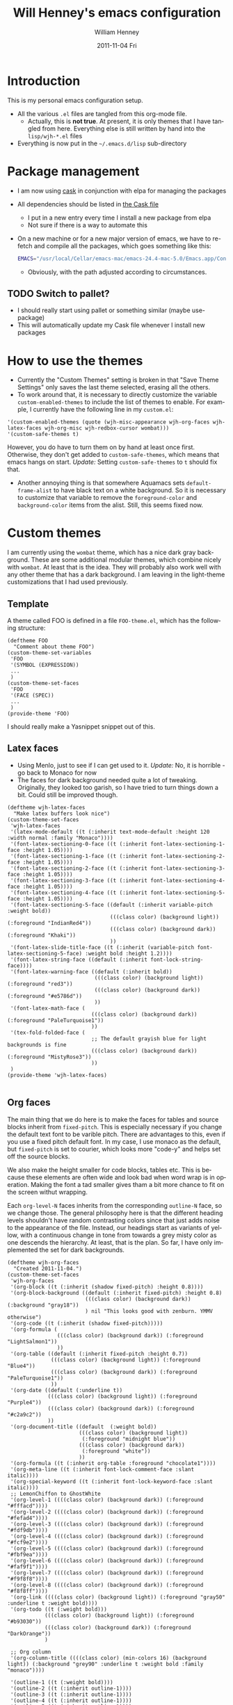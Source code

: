 #+TITLE:     Will Henney's emacs configuration
#+AUTHOR:    William Henney
#+EMAIL:     will@henney.org
#+DATE:      2011-11-04 Fri
#+STARTUP: nofninline
#+DESCRIPTION:
#+KEYWORDS: emacs
#+LANGUAGE:  en
#+OPTIONS:   H:3 num:t toc:t \n:nil @:t ::t |:t ^:t -:t f:t *:t <:t
#+OPTIONS:   TeX:t LaTeX:t skip:nil d:nil todo:t pri:nil tags:not-in-toc
#+INFOJS_OPT: view:nil toc:nil ltoc:t mouse:underline buttons:0 path:http://orgmode.org/org-info.js
#+EXPORT_SELECT_TAGS: export
#+EXPORT_EXCLUDE_TAGS: noexport
#+LINK_UP:   
#+LINK_HOME: 
#+XSLT:


* Introduction 
  :LOGBOOK:
  CLOCK: [2014-10-21 Tue 12:43]--[2014-10-21 Tue 13:43] =>  1:00
  CLOCK: [2011-11-04 Fri 23:18]--[2011-11-04 Fri 23:26] =>  0:08
  :END:
This is my personal emacs configuration setup. 

+ All the various =.el= files are tangled from this org-mode file.
  - Actually, this is *not true*. At present, it is only themes that I have tangled from here.  Everything else is still written by hand into the =lisp/wjh-*.el= files 
+ Everything is now put in the =~/.emacs.d/lisp= sub-directory


* Package management
+ I am now using [[http://cask.readthedocs.org/en/latest/guide/usage.html][cask]] in conjunction with elpa for managing the packages
+ All dependencies should be listed in [[file:Cask][the Cask file]]
  + I put in a new entry every time I install a new package from elpa
  + Not sure if there is a way to automate this
+ On a new machine or for a new major version of emacs, we have to re-fetch and compile all the packages, which goes something like this: 
  #+BEGIN_SRC sh
EMACS="/usr/local/Cellar/emacs-mac/emacs-24.4-mac-5.0/Emacs.app/Contents/MacOS/Emacs" cask install
  #+END_SRC
  + Obviously, with the path adjusted according to circumstances.

** TODO Switch to pallet?
+ I should really start using pallet or something similar (maybe use-package)
+ This will automatically update my Cask file whenever I install new packages

* How to use the themes
   :LOGBOOK:
   CLOCK: [2011-11-06 Sun 13:40]--[2011-11-06 Sun 14:10] =>  0:30
   :END:
+ Currently the "Custom Themes" setting is broken in that "Save Theme Settings" only saves the last theme selected, erasing all the others. 
+ To work around that, it is necessary to directly customize the variable =custom-enabled-themes= to include the list of themes to enable. For example, I currently have the following line in my =custom.el=: 
#+begin_src elisp
  '(custom-enabled-themes (quote (wjh-misc-appearance wjh-org-faces wjh-latex-faces wjh-org-misc wjh-redbox-cursor wombat)))
  '(custom-safe-themes t)
#+end_src
However, you do have to turn them on by hand at least once first.  Otherwise, they don't get added to =custom-safe-themes=, which means that emacs hangs on start.  /Update:/ Setting =custom-safe-themes= to =t= should fix that.  

+ Another annoying thing is that somewhere Aquamacs sets =default-frame-alist= to have black text on a white background. So it is necessary to customize that variable to remove the =foreground-color= and =background-color= items from the alist.  Still, this seems fixed now. 


* Custom themes
  :LOGBOOK:
  CLOCK: [2011-11-04 Fri 23:26]--[2011-11-05 Sat 00:05] =>  0:39
  CLOCK: [2011-11-04 Fri 22:18]--[2011-11-04 Fri 23:18] =>  1:00
  :END:

I am currently using the =wombat= theme, which has a nice dark gray background. These are some additional modular themes, which combine nicely with =wombat=.  At least that is the idea.  They will probably also work well with any other theme that has a dark background.  I am leaving in the light-theme customizations that I had used previously.  

** Template

A theme called FOO is defined in a file =FOO-theme.el=, which has the following structure: 
#+begin_src elisp
  (deftheme FOO
    "Comment about theme FOO")
  (custom-theme-set-variables
   'FOO
   '(SYMBOL (EXPRESSION))
   ...
   )
  (custom-theme-set-faces
   'FOO
   '(FACE (SPEC))
   ...
   )
  (provide-theme 'FOO)
#+end_src

I should really make a Yasnippet snippet out of this. 

** Latex faces
   :LOGBOOK:
   CLOCK: [2011-11-07 Mon 22:30]--[2011-11-07 Mon 23:11] =>  0:41
   CLOCK: [2011-11-07 Mon 12:42]--[2011-11-07 Mon 13:00] =>  0:18
   :END:
   :PROPERTIES:
   :tangle:   themes/wjh-latex-faces-theme.el
   :END:

+ Using Menlo, just to see if I can get used to it.  /Update:/ No, it is horrible - go back to Monaco for now
+ The faces for dark background needed quite a lot of tweaking.  Originally, they looked too garish, so I have tried to turn things down a bit.  Could still be improved though.  


#+begin_src elisp
  (deftheme wjh-latex-faces
    "Make latex buffers look nice")
  (custom-theme-set-faces
   'wjh-latex-faces
   '(latex-mode-default ((t (:inherit text-mode-default :height 120 :width normal :family "Monaco"))))
   '(font-latex-sectioning-0-face ((t (:inherit font-latex-sectioning-1-face :height 1.05))))
   '(font-latex-sectioning-1-face ((t (:inherit font-latex-sectioning-2-face :height 1.05))))
   '(font-latex-sectioning-2-face ((t (:inherit font-latex-sectioning-3-face :height 1.05))))
   '(font-latex-sectioning-3-face ((t (:inherit font-latex-sectioning-4-face :height 1.05))))
   '(font-latex-sectioning-4-face ((t (:inherit font-latex-sectioning-5-face :height 1.05))))
   '(font-latex-sectioning-5-face ((default (:inherit variable-pitch :weight bold))
                                   (((class color) (background light)) (:foreground "IndianRed4"))
                                   (((class color) (background dark)) (:foreground "Khaki"))
                                   ))
   '(font-latex-slide-title-face ((t (:inherit (variable-pitch font-latex-sectioning-5-face) :weight bold :height 1.2))))
   '(font-latex-string-face ((default (:inherit font-lock-string-face))))
   '(font-latex-warning-face ((default (:inherit bold))
                              (((class color) (background light)) (:foreground "red3"))
                              (((class color) (background dark)) (:foreground "#e5786d"))
                              ))
   '(font-latex-math-face (
                             (((class color) (background dark)) (:foreground "PaleTurquoise1"))
                             ))
   '(tex-fold-folded-face (
                             ;; The default grayish blue for light backgrounds is fine
                             (((class color) (background dark)) (:foreground "MistyRose3"))
                             ))
   )
  (provide-theme 'wjh-latex-faces)

#+end_src

** Org faces
   :LOGBOOK:
   CLOCK: [2011-11-07 Mon 12:31]--[2011-11-07 Mon 12:42] =>  0:11
   CLOCK: [2011-11-05 Sat 20:48]--[2011-11-05 Sat 21:18] =>  0:30
   :END:
   :PROPERTIES:
   :tangle:   themes/wjh-org-faces-theme.el
   :END:

The main thing that we do here is to make the faces for tables and source blocks inherit from =fixed-pitch=. This is especially necessary if you change the default text font to be varible pitch. There are advantages to this, even if you use a fixed pitch default font. In my case, I use monaco as the default, but =fixed-pitch= is set to courier, which looks more "code-y" and helps set off the source blocks. 

We also make the height smaller for code blocks, tables etc.   This is because these elements are often wide and look bad when word wrap is in operation.  Making the font a tad smaller gives tham a bit more chance to fit on the screen withut wrapping. 

Each =org-level-N= faces inherits from the corresponding =outline-N= face, so we change those.  The general philosophy here is that the different heading levels shouldn't have random contrasting colors since that just adds noise to the appearance of the file.  Instead,  our headings start as  variants of yellow, with a continuous change in tone from towards a grey misty color as one descends the hierarchy.  At least, that is the plan.  So far, I have only implemented the set for dark backgrounds.  

#+begin_src elisp
    (deftheme wjh-org-faces
      "Created 2011-11-04.")
    (custom-theme-set-faces
     'wjh-org-faces
     '(org-block ((t (:inherit (shadow fixed-pitch) :height 0.8))))
     '(org-block-background ((default (:inherit fixed-pitch) :height 0.8)
                             (((class color) (background dark)) (:background "gray18"))
                             ) nil "This looks good with zenburn. YMMV otherwise")
     '(org-code ((t (:inherit (shadow fixed-pitch)))))
     '(org-formula (
                    (((class color) (background dark)) (:foreground "LightSalmon1"))
                    ))
     '(org-table ((default (:inherit fixed-pitch :height 0.7))
                  (((class color) (background light)) (:foreground "Blue4"))
                  (((class color) (background dark)) (:foreground "PaleTurquoise1"))
                  ))
     '(org-date ((default (:underline t))
                 (((class color) (background light)) (:foreground "Purple4"))
                 (((class color) (background dark)) (:foreground "#c2a9c2"))
                 ))
     '(org-document-title ((default  (:weight bold))
                           (((class color) (background light)) 
                            (:foreground "midnight blue"))
                           (((class color) (background dark)) 
                            (:foreground "white"))
                           ))
     '(org-formula ((t (:inherit org-table :foreground "chocolate1"))))
     '(org-meta-line ((t (:inherit font-lock-comment-face :slant italic))))
     '(org-special-keyword ((t (:inherit font-lock-keyword-face :slant italic))))
     ;; LemonChiffon to GhostWhite
     '(org-level-1 ((((class color) (background dark)) (:foreground "#fffacd"))))
     '(org-level-2 ((((class color) (background dark)) (:foreground "#fefad4"))))
     '(org-level-3 ((((class color) (background dark)) (:foreground "#fdf9db"))))
     '(org-level-4 ((((class color) (background dark)) (:foreground "#fcf9e2"))))
     '(org-level-5 ((((class color) (background dark)) (:foreground "#fbf9ea"))))
     '(org-level-6 ((((class color) (background dark)) (:foreground "#faf9f1"))))
     '(org-level-7 ((((class color) (background dark)) (:foreground "#f9f8f8"))))
     '(org-level-8 ((((class color) (background dark)) (:foreground "#f8f8ff"))))
     '(org-link ((((class color) (background light)) (:foreground "gray50" :underline t :weight bold))))
     '(org-todo ((t (:weight bold)))
                (((class color) (background light)) (:foreground "#b93030"))
                (((class color) (background dark)) (:foreground "DarkOrange"))
                )
    
     ;; Org column
     '(org-column-title ((((class color) (min-colors 16) (background light)) (:background "grey90" :underline t :weight bold :family "monaco"))))
    
     '(outline-1 ((t (:weight bold))))
     '(outline-2 ((t (:inherit outline-1)))) 
     '(outline-3 ((t (:inherit outline-1)))) 
     '(outline-4 ((t (:inherit outline-1)))) 
     '(outline-5 ((t (:inherit outline-1)))) 
     '(outline-6 ((t (:inherit outline-1)))) 
     '(outline-7 ((t (:inherit outline-1)))) 
     '(outline-8 ((t (:inherit outline-1)))) 
     )
    (provide-theme 'wjh-org-faces)
    
#+end_src

*** Python script for choosing a color scheme
    :LOGBOOK:
    CLOCK: [2011-11-10 Thu 10:06]--[2011-11-10 Thu 11:07] =>  1:01
    CLOCK: [2011-11-09 Wed 10:32]--[2011-11-09 Wed 13:10] =>  2:38
    :END:
    :PROPERTIES:
    :tangle:   no
    :END:

#+srcname: choose-org-colors.py
#+begin_src python :tangle choose-org-colors.py
  """
  Interpolate eight colors between two limits
  """
  from grapefruit import Color
  import numpy as np
  import sys
  try:
      spec1, spec2 = sys.argv[1:3]
      color1 = Color.NewFromHtml(spec1)
      color2 = Color.NewFromHtml(spec2)
  except:
      print """
  Usage: %s spec1 spec2
  
  Where spec1 and spec2 are valid HTML color specs
  """ % (sys.argv[0])
  
  NCOLORS = 8
  fracs = np.linspace(1.0, 0.0, NCOLORS)
  colors = [color1.Blend(color2, frac) for frac in fracs]
  
  facespec =  "'(org-level-%i ((((class color) (background dark)) (:foreground \"%s\"))))"
  print ";; %s to %s" % (spec1, spec2)
  for i, c in enumerate(colors):
      print facespec % (i+1, c.html)
  print
  
#+end_src



**** New color schemes 21 Apr 2013
Now that I am using my dice glyphs, there is less need to use color to distinguish adjacent levels from one another.  As a result, I am looking for a subtler run of nice brightish colors.  What I have been using until now (lavender to goldenrod) goes too grey around level two and then too dark and browny towards the end. 
#+begin_src sh :results output code
  python choose-org-colors.py LightYellow PapayaWhip
  python choose-org-colors.py LightYellow Beige
  python choose-org-colors.py LemonChiffon GhostWhite
#+end_SRC

#+RESULTS:
#+BEGIN_SRC emacs-lisp
  ;; LightYellow to PapayaWhip
  '(org-level-1 ((((class color) (background dark)) (:foreground "#ffffe0"))))
  '(org-level-2 ((((class color) (background dark)) (:foreground "#fffdde"))))
  '(org-level-3 ((((class color) (background dark)) (:foreground "#fffadd"))))
  '(org-level-4 ((((class color) (background dark)) (:foreground "#fff8db"))))
  '(org-level-5 ((((class color) (background dark)) (:foreground "#fff6da"))))
  '(org-level-6 ((((class color) (background dark)) (:foreground "#fff4d8"))))
  '(org-level-7 ((((class color) (background dark)) (:foreground "#fff1d7"))))
  '(org-level-8 ((((class color) (background dark)) (:foreground "#ffefd5"))))
  
  ;; LightYellow to Beige
  '(org-level-1 ((((class color) (background dark)) (:foreground "#ffffe0"))))
  '(org-level-2 ((((class color) (background dark)) (:foreground "#fefedf"))))
  '(org-level-3 ((((class color) (background dark)) (:foreground "#fcfcdf"))))
  '(org-level-4 ((((class color) (background dark)) (:foreground "#fbfbde"))))
  '(org-level-5 ((((class color) (background dark)) (:foreground "#f9f9de"))))
  '(org-level-6 ((((class color) (background dark)) (:foreground "#f8f8dd"))))
  '(org-level-7 ((((class color) (background dark)) (:foreground "#f6f6dd"))))
  '(org-level-8 ((((class color) (background dark)) (:foreground "#f5f5dc"))))
  
  ;; LemonChiffon to GhostWhite
  '(org-level-1 ((((class color) (background dark)) (:foreground "#fffacd"))))
  '(org-level-2 ((((class color) (background dark)) (:foreground "#fefad4"))))
  '(org-level-3 ((((class color) (background dark)) (:foreground "#fdf9db"))))
  '(org-level-4 ((((class color) (background dark)) (:foreground "#fcf9e2"))))
  '(org-level-5 ((((class color) (background dark)) (:foreground "#fbf9ea"))))
  '(org-level-6 ((((class color) (background dark)) (:foreground "#faf9f1"))))
  '(org-level-7 ((((class color) (background dark)) (:foreground "#f9f8f8"))))
  '(org-level-8 ((((class color) (background dark)) (:foreground "#f8f8ff"))))
  
#+END_SRC

**** Original runs of this script

#+begin_src sh :results output code
  python choose-org-colors.py red yellow
  python choose-org-colors.py lavender goldenrod
  python choose-org-colors.py blanchedalmond lightgray
#+end_src

#+results:
#+BEGIN_SRC lisp
;; red to yellow
'(org-level-1 ((((class color) (background dark)) (:foreground "#ff0000"))))
'(org-level-2 ((((class color) (background dark)) (:foreground "#ff2400"))))
'(org-level-3 ((((class color) (background dark)) (:foreground "#ff4900"))))
'(org-level-4 ((((class color) (background dark)) (:foreground "#ff6d00"))))
'(org-level-5 ((((class color) (background dark)) (:foreground "#ff9200"))))
'(org-level-6 ((((class color) (background dark)) (:foreground "#ffb600"))))
'(org-level-7 ((((class color) (background dark)) (:foreground "#ffdb00"))))
'(org-level-8 ((((class color) (background dark)) (:foreground "#ffff00"))))

;; lavender to goldenrod
'(org-level-1 ((((class color) (background dark)) (:foreground "#e6e6fa"))))
'(org-level-2 ((((class color) (background dark)) (:foreground "#e4dddb"))))
'(org-level-3 ((((class color) (background dark)) (:foreground "#e3d3bc"))))
'(org-level-4 ((((class color) (background dark)) (:foreground "#e1ca9d"))))
'(org-level-5 ((((class color) (background dark)) (:foreground "#dfc17d"))))
'(org-level-6 ((((class color) (background dark)) (:foreground "#ddb85e"))))
'(org-level-7 ((((class color) (background dark)) (:foreground "#dcae3f"))))
'(org-level-8 ((((class color) (background dark)) (:foreground "#daa520"))))

;; blanchedalmond to lightgray
'(org-level-1 ((((class color) (background dark)) (:foreground "#ffebcd"))))
'(org-level-2 ((((class color) (background dark)) (:foreground "#f9e8ce"))))
'(org-level-3 ((((class color) (background dark)) (:foreground "#f2e4cf"))))
'(org-level-4 ((((class color) (background dark)) (:foreground "#ece1d0"))))
'(org-level-5 ((((class color) (background dark)) (:foreground "#e6ddd0"))))
'(org-level-6 ((((class color) (background dark)) (:foreground "#e0dad1"))))
'(org-level-7 ((((class color) (background dark)) (:foreground "#d9d6d2"))))
'(org-level-8 ((((class color) (background dark)) (:foreground "#d3d3d3"))))

#+END_SRC



* One
Text one
** Two
Text two
*** Three
Text three
**** Four
Text four
***** Five
Text five
****** Six
Text six
******* Seven
Text seven
******** Eight
Text eight

** Redbox cursor
   :PROPERTIES:
   :tangle:   themes/wjh-redbox-cursor-theme.el
   :END:
Use a nice red hollow box for the cursor. This is a good compromise between visibility and not getting in the way. Strangely, it is the background color that needs to be set to red (I use =OrangeRed1=). The foreground colour seems to have no effect. 

In non-selected windows, I use a horizontal bar instead. 

#+begin_src elisp
  (deftheme wjh-redbox-cursor
    "Created 2011-11-04.")
  (custom-theme-set-variables
   'wjh-redbox-cursor
   '(blink-cursor-mode nil)
   '(cursor-type (quote hollow))
   '(cursor-in-non-selected-windows (quote hbar))
   )
  (custom-theme-set-faces
   'wjh-redbox-cursor
   '(cursor ((t (:background "OrangeRed1" :foreground "#f6f3e8"))))
   )
  (provide-theme 'wjh-redbox-cursor)
  
#+end_src

** Org misc
   :LOGBOOK:
   CLOCK: [2011-11-07 Mon 23:11]--[2011-11-08 Tue 00:11] =>  1:00
   - Note taken on [2011-11-06 Sun 14:03] \\
     This is now working fine.
   CLOCK: [2011-11-05 Sat 21:21]--[2011-11-05 Sat 21:35] =>  0:14
   - Note taken on [2011-11-05 Sat 21:22] \\
     Trying to get timestamps to go into LOGBOOK drawer.  Why is this not working?
   :END:
   :PROPERTIES:
   :tangle:   themes/wjh-org-misc-theme.el
   :END:

So, these customizations have nothing to do with faces.  It might be better to put them in normal configuration files, rather than a custom theme.  It isn't as if I am going to turn them on and off.  

#+begin_src elisp
  (deftheme wjh-org-misc
    "Miscellaneous tweaks to org-mode configuration")
  (custom-theme-set-variables
   'wjh-org-misc
   '(org-disputed-keys (quote (([(control tab)] . [(control shift tab)]))))
   '(org-emphasis-alist (quote (("*" bold "<b>" "</b>") ("/" italic "<i>" "</i>") ("_" underline "<span style=\"text-decoration:underline;\">" "</span>") ("=" org-code "<code>" "</code>" verbatim) ("~" org-verbatim "<code>" "</code>" verbatim) ("@" org-warning "<b>" "</b>"))))
   '(org-enforce-todo-dependencies t)
   '(org-export-latex-packages-alist (quote (("" "siunitx" t))))
   '(org-log-into-drawer t)
   '(org-replace-disputed-keys t)
   )
  (provide-theme 'wjh-org-misc)
#+end_src

** Miscellaneous appearance
   :LOGBOOK:
   CLOCK: [2013-04-22 Mon 08:05]--[2013-04-22 Mon 09:05] =>  1:00
   CLOCK: [2011-11-08 Tue 11:29]--[2011-11-08 Tue 11:29] =>  0:00
   CLOCK: [2011-11-08 Tue 10:28]--[2011-11-08 Tue 11:28] =>  1:00 
   :END:
   :PROPERTIES:
   :tangle:   themes/wjh-misc-appearance-theme.el
   :END:


Remove extraneous chrome and try to de-uglify buttons and highlighting and the like.  Some of this is no longer required now that I am no longer running aquamacs. 

+ No tab bars
+ No tool bars
+ No scroll bars
+ We /do/ want a decent interline spacing
+ We undo some of the "improvements" (ahem) that aquamacs installs by default
  + =show=paren-mode=
  + /CANCELLED/ =visual-line-mode= /actually, we do want this/ 
  + =one-buffer-one-frame-mode=
+ [ ] Add colors to mode-line faces to make the fit in with emacs-powerline
  + The problem is that the zenburn theme messes with these, giving them borders
  + It is hard to work out in what order things are set - this is still not working quite right
    + On the initial frame, we have a fixed-width font, but with the wrong colors and ugly boxes
      + Calling the following code [fn:code] works to put that right.  This is now incoroprated in my init.el
    + On subsequent frames (even without running the above snippet), the colors are right, but it has a proportional font.  Is this something to do with =default-frame-alist= and =initial-frame-alist= ?
    + Strangely, the customization buffer for the mode-line face even appears differently, according to which frame I start it from. 

#+begin_src elisp
  (deftheme wjh-misc-appearance
    "An attempt to de-uglify emacs")
  (custom-theme-set-variables
   'wjh-misc-appearance
   '(line-spacing 2 nil nil
                  "Most modes look better with an extra 2 pixel padding between lines")
   '(fringe-mode (quote (4 . 0)) nil (fringe)
                 "Fringe on left only, and half default width")
   '(indicate-buffer-boundaries
     (quote ((t) (top . left) (bottom . left) (up . left) (down . left))) nil nil
     "Put little glyphs in the fringe to show buffer boundaries")
   '(default-frame-alist (quote ((tool-bar-lines . 0)
                                 (vertical-scroll-bars . nil)
                                 (menu-bar-lines . 1)
                                 (internal-border-width . 0))))
   '(tabbar-mode nil nil (tabbar) "We don't want no stinking tab bars")
   '(show-paren-mode nil nil nil "Stop the blinking blinking")
   '(text-mode-hook (quote (smart-spacing-mode turn-on-word-wrap)))
   '(blink-cursor-mode nil nil nil "More blinking blinking - kill it")
   '(one-buffer-one-frame-mode nil nil nil "Sigh")
   '(size-indication-mode t nil nil
                          "Gives buffer size in modeline after the % indicator")
   )
  (custom-theme-set-faces
   'wjh-misc-appearance
   '(echo-area ((t (:family "Monaco"))) nil
               "Make sure we don't use a proportional font here")
   '(custom-button ((default (:box 1))
                    (((class color) (background dark))
                     (:background "lightgrey" :foreground "black"))) nil
                     "Begone horrible raised boxes!")
   '(custom-button-mouse ((t (:inherit custom-button :weight bold))) nil "Just embolden")
   '(custom-button-pressed ((t (:inherit custom-button :underline t :weight bold))) nil
                           "Then underline too")
   ;; 14 Jul 2014 - we don't use powerline any more
   ;; '(mode-line ((t (:box nil :background "azure3" :foreground "black"))) nil
   ;;          "For powerline")
   ;; '(mode-line-inactive ((t (:box nil))) nil "For powerline")
   )
  (provide-theme 'wjh-misc-appearance)
#+end_src


* Packages
** Org mode
#+BEGIN_SRC calc
10 cm
'ub
#+END_SRC

#+RESULTS:
: ub

* Sample org material (level 1)
** level 2
*** level 3
**** level 4
***** level 5
****** level 6
******* level 7 
******** level 8
********* level 9 (same as 1)
| ! | Sample | Table | Extra |
|---+--------+-------+-------|
| * | data   | more  | more  |
| * | 0.000  | 1.111 | 1.111 |
|---+--------+-------+-------|
    #+TBLFM: $4=$-1

* Footnotes

[fn:code] 
#+BEGIN_SRC emacs-lisp :tangle no :results silent
  (set-face-attribute 'mode-line nil
                      :background "azure3"
                      :foreground "black"
                      :height 1.0
                      :box nil)
  (set-face-attribute 'mode-line-inactive nil
                      :height 1.0
                      :box nil)
#+END_SRC




